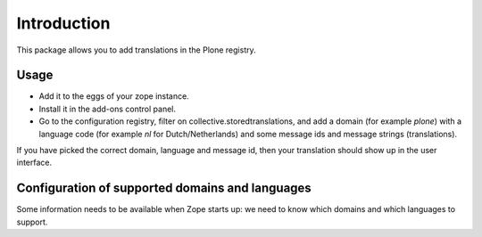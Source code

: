 Introduction
============

This package allows you to add translations in the Plone registry.


Usage
-----

- Add it to the eggs of your zope instance.

- Install it in the add-ons control panel.

- Go to the configuration registry, filter on
  collective.storedtranslations, and add a domain (for example
  `plone`) with a language code (for example `nl` for
  Dutch/Netherlands) and some message ids and message strings
  (translations).

If you have picked the correct domain, language and message id, then
your translation should show up in the user interface.


Configuration of supported domains and languages
------------------------------------------------

Some information needs to be available when Zope starts up: we need to
know which domains and which languages to support.


